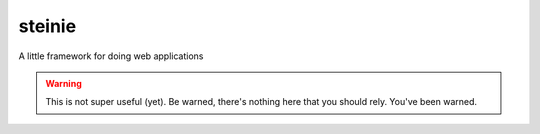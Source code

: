 steinie
=======
A little framework for doing web applications

.. warning:: This is not super useful (yet).  Be warned, there's nothing here
             that you should rely.  You've been warned.
